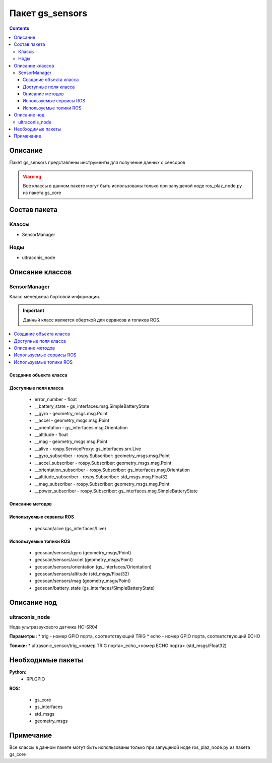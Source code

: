 Пакет gs_sensors
=====================================
.. contents:: 
   :depth: 3

Описание
----------------
Пакет gs_sensors представлены инструменты для получение данных с сенсоров

.. warning:: Все классы в данном пакете могут быть использованы только при запущеной ноде ros_plaz_node.py из пакета gs_core

Состав пакета
-------------------------
Классы
~~~~~~~
* SensorManager

Ноды
~~~~~~~
* ultraconis_node

Описание классов
-------------------------------

SensorManager
~~~~~~~~~~~~~~~~~~~~
Класс менеджера бортовой информации.

.. important:: Данный класс является оберткой для сервисов и топиков ROS.

.. contents::
   :local:

.. highlight:: python

Создание объекта класса
""""""""""""""""""""""""""""""""""""""""""""

.. class:: SensorManager

.. py:class:: board = SensorManager()

    :аргументы: нет
    :return: объект класса SensorManager

    Cоздаёт объект класса SensorManager.

Доступные поля класса
""""""""""""""""""""""""""""""""""""""""

    * error_number - float
    * __battery_state - gs_interfaces.msg.SimpleBatteryState
    * __gyro - geometry_msgs.msg.Point
    * __accel - geometry_msgs.msg.Point
    * __orientation - gs_interfaces.msg.Orientation
    * __altitude - float
    * __mag - geometry_msgs.msg.Point
    * __alive - rospy.ServiceProxy: gs_interfaces.srv.Live
    * __gyro_subscriber - rospy.Subscriber: geometry_msgs.msg.Point
    * __accel_subscriber - rospy.Subscriber: geometry_msgs.msg.Point
    * __orientation_subscriber - rospy.Subscriber: gs_interfaces.msg.Orientation
    * __altitude_subscriber - rospy.Subscriber: std_msgs.msg.Float32
    * __mag_subscriber - rospy.Subscriber: geometry_msgs.msg.Point
    * __power_subscriber - rospy.Subscriber: gs_interfaces.msg.SimpleBatteryState

Описание методов
"""""""""""""""""""""""""""""""

.. py:classmethod:: gyro()

    :аргументы: нет
    :return: gx, gy, gz

    Возвращает данные c гироскопа.

.. py:classmethod:: accel()

    :аргументы: нет
    :return: ax, ay, az

    Возвращает данные c акселерометра.

.. py:classmethod:: orientation()

    :аргументы: нет
    :return: roll, pitch, azimuth

    Возвращает данные положения.

.. py:classmethod:: altitude()

    :аргументы: нет
    :return: float

    Возвращает данные высоты по барометру.

.. py:classmethod:: mag()

    :аргументы: нет
    :return: mx, my, mz

    Возвращает данные с магнитометра.

.. py:classmethod:: power()

    :аргументы: нет
    :return: charge, seconds

    Возвращает заряд АКБ.

Используемые сервисы ROS
"""""""""""""""""""""""""""""""""""""""""""

 * geoscan/alive (gs_interfaces/Live)

Используемые топики ROS
"""""""""""""""""""""""""""""""""""""""""
 * geoscan/sensors/gyro (geometry_msgs/Point)
 * geoscan/sensors/accel (geometry_msgs/Point)
 * geoscan/sensors/orientation (gs_interfaces/Orientation)
 * geoscan/sensors/altitude (std_msgs/Float32)
 * geoscan/sensors/mag (geometry_msgs/Point)
 * geoscan/battery_state (gs_interfaces/SimpleBatteryState)

Описание нод
-------------------
ultraconis_node
~~~~~~~~~~~~~~~
Нода ультразвукового датчика HC-SR04

**Параметры:**
* trig - номер GPIO порта, соответствующий TRIG
* echo - номер GPIO порта, соответствующий ECHO

**Топики:**
* ultrasonic_sensor/trig_<номер TRIG порта>_echo_<номер ECHO порта> (std_msgs/Float32)

Необходимые пакеты
-----------------------------

**Python:**
    * RPi.GPIO

**ROS:**

    * gs_core
    * gs_interfaces
    * std_msgs
    * geometry_msgs

Примечание
-----------------------------
Все классы в данном пакете могут быть использованы только при запущеной ноде ros_plaz_node.py из пакета gs_core
